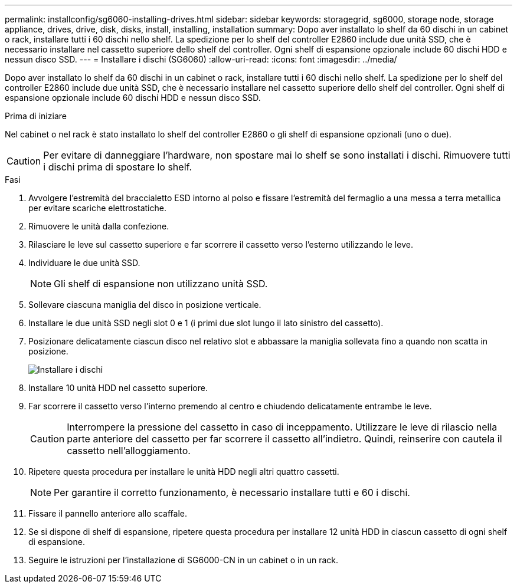 ---
permalink: installconfig/sg6060-installing-drives.html 
sidebar: sidebar 
keywords: storagegrid, sg6000, storage node, storage appliance, drives, drive, disk, disks, install, installing, installation 
summary: Dopo aver installato lo shelf da 60 dischi in un cabinet o rack, installare tutti i 60 dischi nello shelf. La spedizione per lo shelf del controller E2860 include due unità SSD, che è necessario installare nel cassetto superiore dello shelf del controller. Ogni shelf di espansione opzionale include 60 dischi HDD e nessun disco SSD. 
---
= Installare i dischi (SG6060)
:allow-uri-read: 
:icons: font
:imagesdir: ../media/


[role="lead"]
Dopo aver installato lo shelf da 60 dischi in un cabinet o rack, installare tutti i 60 dischi nello shelf. La spedizione per lo shelf del controller E2860 include due unità SSD, che è necessario installare nel cassetto superiore dello shelf del controller. Ogni shelf di espansione opzionale include 60 dischi HDD e nessun disco SSD.

.Prima di iniziare
Nel cabinet o nel rack è stato installato lo shelf del controller E2860 o gli shelf di espansione opzionali (uno o due).


CAUTION: Per evitare di danneggiare l'hardware, non spostare mai lo shelf se sono installati i dischi. Rimuovere tutti i dischi prima di spostare lo shelf.

.Fasi
. Avvolgere l'estremità del braccialetto ESD intorno al polso e fissare l'estremità del fermaglio a una messa a terra metallica per evitare scariche elettrostatiche.
. Rimuovere le unità dalla confezione.
. Rilasciare le leve sul cassetto superiore e far scorrere il cassetto verso l'esterno utilizzando le leve.
. Individuare le due unità SSD.
+

NOTE: Gli shelf di espansione non utilizzano unità SSD.

. Sollevare ciascuna maniglia del disco in posizione verticale.
. Installare le due unità SSD negli slot 0 e 1 (i primi due slot lungo il lato sinistro del cassetto).
. Posizionare delicatamente ciascun disco nel relativo slot e abbassare la maniglia sollevata fino a quando non scatta in posizione.
+
image::../media/install_drives_in_e2860.gif[Installare i dischi]

. Installare 10 unità HDD nel cassetto superiore.
. Far scorrere il cassetto verso l'interno premendo al centro e chiudendo delicatamente entrambe le leve.
+

CAUTION: Interrompere la pressione del cassetto in caso di inceppamento. Utilizzare le leve di rilascio nella parte anteriore del cassetto per far scorrere il cassetto all'indietro. Quindi, reinserire con cautela il cassetto nell'alloggiamento.

. Ripetere questa procedura per installare le unità HDD negli altri quattro cassetti.
+

NOTE: Per garantire il corretto funzionamento, è necessario installare tutti e 60 i dischi.

. Fissare il pannello anteriore allo scaffale.
. Se si dispone di shelf di espansione, ripetere questa procedura per installare 12 unità HDD in ciascun cassetto di ogni shelf di espansione.
. Seguire le istruzioni per l'installazione di SG6000-CN in un cabinet o in un rack.

